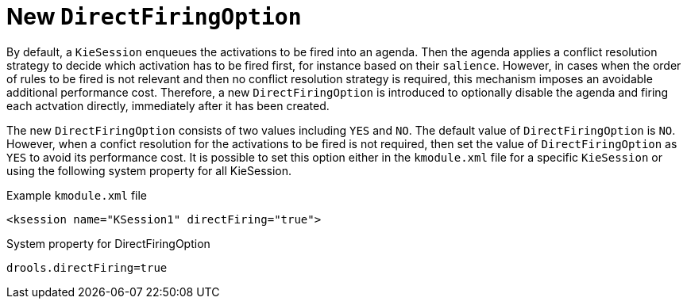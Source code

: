 [id='direct-firing-option']

= New `DirectFiringOption`

By default, a `KieSession` enqueues the activations to be fired into an agenda. Then the agenda applies a conflict resolution strategy to decide which activation has to be fired first, for instance based on their `salience`. However, in cases when the order of rules to be fired is not relevant and then no conflict resolution strategy is required, this mechanism imposes an avoidable additional performance cost. Therefore, a new `DirectFiringOption` is introduced to optionally disable the agenda and firing each actvation directly, immediately after it has been created.

The new `DirectFiringOption` consists of two values including `YES` and `NO`.  The default value of `DirectFiringOption` is `NO`. However, when a confict resolution for the activations to be fired is not required, then set the value of `DirectFiringOption` as `YES` to avoid its performance cost. It is possible to set this option either in the `kmodule.xml` file for a specific `KieSession` or using the following system property for all KieSession.

.Example `kmodule.xml` file
[source,xml]
----
<ksession name="KSession1" directFiring="true">
----

.System property for DirectFiringOption
[source,java]
----
drools.directFiring=true
----
